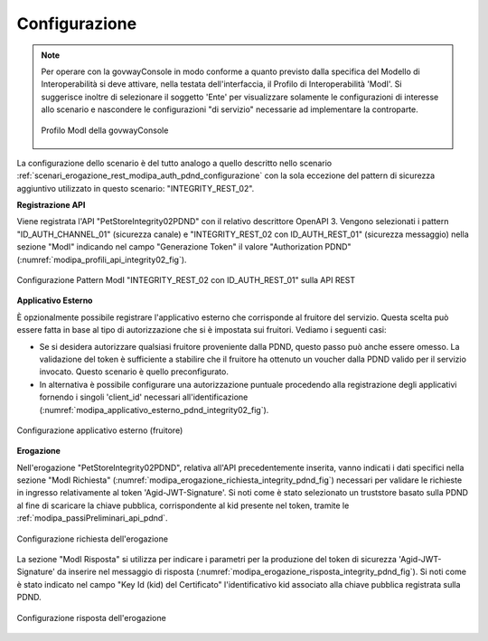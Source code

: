 .. _scenari_erogazione_rest_modipa_integrity_02_configurazione:

Configurazione
--------------

.. note::

  Per operare con la govwayConsole in modo conforme a quanto previsto dalla specifica del Modello di Interoperabilità si deve attivare, nella testata dell'interfaccia, il Profilo di Interoperabilità 'ModI'. Si suggerisce inoltre di selezionare il soggetto 'Ente' per visualizzare solamente le configurazioni di interesse allo scenario e nascondere le configurazioni "di servizio" necessarie ad implementare la controparte.

  .. figure:: ../../../_figure_scenari/modipa_profilo.png
   :scale: 80%
   :align: center
   :name: modipa_profilo_integrity_02_fig

   Profilo ModI della govwayConsole


La configurazione dello scenario è del tutto analogo a quello descritto nello scenario :ref:`scenari_erogazione_rest_modipa_auth_pdnd_configurazione` con la sola eccezione del pattern di sicurezza aggiuntivo utilizzato in questo scenario: "INTEGRITY_REST_02".

**Registrazione API**

Viene registrata l'API "PetStoreIntegrity02PDND" con il relativo descrittore OpenAPI 3. Vengono selezionati i pattern "ID_AUTH_CHANNEL_01" (sicurezza canale) e "INTEGRITY_REST_02 con ID_AUTH_REST_01" (sicurezza messaggio) nella sezione "ModI"  indicando nel campo "Generazione Token" il valore "Authorization PDND" (:numref:`modipa_profili_api_integrity02_fig`).

.. figure:: ../../../_figure_scenari/modipa_profili_api_integrity02.png
 :scale: 80%
 :align: center
 :name: modipa_profili_api_integrity02_fig

 Configurazione Pattern ModI "INTEGRITY_REST_02 con ID_AUTH_REST_01" sulla API REST


**Applicativo Esterno**

È opzionalmente possibile registrare l'applicativo esterno che corrisponde al fruitore del servizio. Questa scelta può essere fatta in base al tipo di autorizzazione che si è impostata sui fruitori. Vediamo i seguenti casi:

- Se si desidera autorizzare qualsiasi fruitore proveniente dalla PDND, questo passo può anche essere omesso. La validazione del token è sufficiente a stabilire che il fruitore ha ottenuto un voucher dalla PDND valido per il servizio invocato. Questo scenario è quello preconfigurato.
- In alternativa è possibile configurare una autorizzazione puntuale procedendo alla registrazione degli applicativi fornendo i singoli 'client_id' necessari all'identificazione (:numref:`modipa_applicativo_esterno_pdnd_integrity02_fig`). 

.. figure:: ../../../_figure_scenari/modipa_applicativo_pdnd_esterno.png
 :scale: 80%
 :align: center
 :name: modipa_applicativo_esterno_pdnd_integrity02_fig

 Configurazione applicativo esterno (fruitore)


**Erogazione**

Nell'erogazione "PetStoreIntegrity02PDND", relativa all'API precedentemente inserita, vanno indicati i dati specifici nella sezione "ModI Richiesta" (:numref:`modipa_erogazione_richiesta_integrity_pdnd_fig`) necessari per validare le richieste in ingresso relativamente al token 'Agid-JWT-Signature'. Si noti come è stato selezionato un truststore basato sulla PDND al fine di scaricare la chiave pubblica, corrispondente al kid presente nel token, tramite le :ref:`modipa_passiPreliminari_api_pdnd`.

.. figure:: ../../../_figure_scenari/modipa_erogazione_richiesta_integrity02.png
 :scale: 80%
 :align: center
 :name: modipa_erogazione_richiesta_integrity02_fig

 Configurazione richiesta dell'erogazione

La sezione "ModI Risposta" si utilizza per indicare i parametri per la produzione del token di sicurezza 'Agid-JWT-Signature' da inserire nel messaggio di risposta (:numref:`modipa_erogazione_risposta_integrity_pdnd_fig`). Si noti come è stato indicato nel campo "Key Id (kid) del Certificato" l'identificativo kid associato alla chiave pubblica registrata sulla PDND.

.. figure:: ../../../_figure_scenari/modipa_erogazione_risposta_integrity02.png
 :scale: 80%
 :align: center
 :name: modipa_erogazione_risposta_integrity02_fig

 Configurazione risposta dell'erogazione

